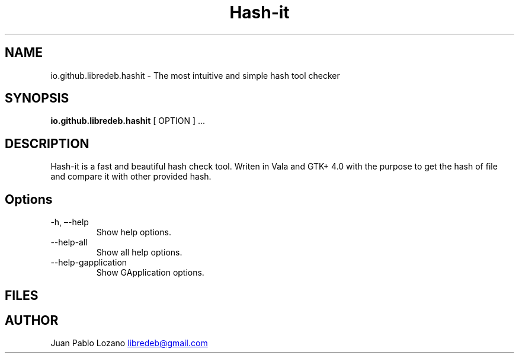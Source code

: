 .TH "Hash-it" "1" "" "Version 0.1.3" "Hash-it Manual Page Documentation"
.SH NAME
io.github.libredeb.hashit \- The most intuitive and simple
hash tool checker
.SH SYNOPSIS
.PP
\f[B]io.github.libredeb.hashit\f[R] [ OPTION ] \&...
.SH DESCRIPTION
Hash-it is a fast and beautiful hash check tool.
Writen in Vala and GTK+ 4.0 with the purpose to get the hash of file and compare it with other provided hash.
.SH Options
.TP
\-h, \[en]-help
Show help options.
.TP
\--help-all
Show all help options.
.TP
\--help-gapplication
Show GApplication options.
.SH FILES
.SH AUTHOR
Juan Pablo Lozano \c
.MT libredeb@gmail.com
.ME \c
